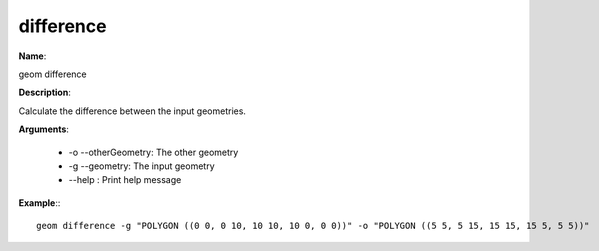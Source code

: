difference
==========

**Name**:

geom difference

**Description**:

Calculate the difference between the input geometries.

**Arguments**:

   * -o --otherGeometry: The other geometry

   * -g --geometry: The input geometry

   * --help : Print help message



**Example**:::

    geom difference -g "POLYGON ((0 0, 0 10, 10 10, 10 0, 0 0))" -o "POLYGON ((5 5, 5 15, 15 15, 15 5, 5 5))"